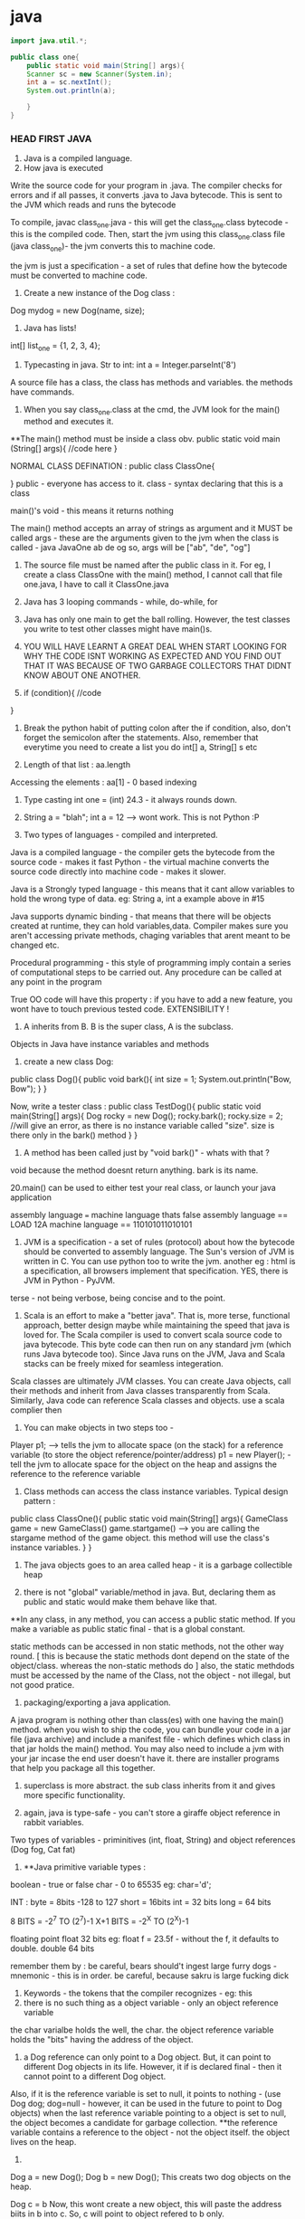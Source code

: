 * java

#+begin_src java
import java.util.*;

public class one{
    public static void main(String[] args){
    Scanner sc = new Scanner(System.in);
    int a = sc.nextInt();
    System.out.println(a);

    }
}

#+end_src
*** HEAD FIRST JAVA

1. Java is a compiled language.
2. How java is executed
Write the source code for your program in .java. The compiler checks for errors and if all passes, it converts .java to Java bytecode. This is sent to the JVM which reads and runs the bytecode

To compile, javac class_one.java  - this will get the class_one.class bytecode - this is the compiled code.
   Then, start the jvm using this class_one.class file (java class_one)- the jvm converts this to machine code.

the jvm is just a specification - a set of rules that define how the bytecode must be converted to machine code.

3. Create a new instance of the Dog class :
Dog mydog = new Dog(name, size);

4. Java has lists!
int[] list_one = {1, 2, 3, 4};

5. Typecasting in java. Str to int: int a = Integer.parseInt('8')

A source file has a class, the class has methods and variables. the methods have commands.

6. When you say class_one.class at the cmd, the JVM look for the main() method and executes it.
**The main() method must be inside a class obv.
public static void main (String[] args){
    //code here
}

NORMAL CLASS DEFINATION :
public class ClassOne{

}
public - everyone has access to it.
class - syntax declaring that this is a class

main()'s void - this means it returns nothing

The main() method accepts an array of strings as argument and it MUST be called args - these are the arguments given to the jvm when the class is called - java JavaOne ab de og
so, args will be ["ab", "de", "og"]

7. The source file must be named after the public class in it. For eg, I create a class ClassOne with the main() method, I cannot call that file one.java, I have to call it ClassOne.java

8. Java has 3 looping commands - while, do-while, for

9. Java has only one main to get the ball rolling. However, the test classes you write to test other classes might have main()s.

10. YOU WILL HAVE LEARNT A GREAT DEAL WHEN START LOOKING FOR WHY THE CODE ISNT WORKING AS EXPECTED AND YOU FIND OUT THAT IT WAS BECAUSE OF TWO GARBAGE COLLECTORS THAT DIDNT KNOW ABOUT ONE ANOTHER.

11. if (condition){
    //code
}

12. Break the python habit of putting colon after the if condition, also, don't forget the semicolon after the statements. Also, remember that everytime you need to create a list you do int[] a, String[] s etc

13. Length of that list : aa.length
Accessing the elements : aa[1] - 0 based indexing

14. Type casting int one = (int) 24.3 - it always rounds down.

15. String a = "blah"; int a = 12 --> wont work. This is not Python :P

16. Two types of languages - compiled and interpreted.
Java is a compiled language - the compiler gets the bytecode from the source code - makes it fast
Python - the virtual machine converts the source code directly into machine code - makes it slower.

Java is a Strongly typed language - this means that it cant allow variables to hold the wrong type of data. eg: String a, int a example above in #15

Java supports dynamic binding - that means that there will be objects created at runtime, they can hold variables,data.
Compiler makes sure you aren't accessing private methods, chaging variables that arent meant to be changed etc.

Procedural programming - this style of programming imply contain a series of computational steps to be carried out. Any procedure can be called at any point in the program

True OO code will have this property : if you have to add a new feature, you wont have to touch previous tested code. EXTENSIBILITY !

17. A inherits from B. B is the super class, A is the subclass.
Objects in Java have instance variables and methods

18. create a new class Dog:
public class Dog(){
    public void bark(){
    int size = 1;
    System.out.println("Bow, Bow");
    }
}

Now, write a tester class :
public class TestDog(){
    public static void main(String[] args){
    Dog rocky = new Dog();
    rocky.bark();
    rocky.size = 2; //will give an error, as there is no instance variable called "size". size is there only in the bark() method
    }
}

19. A method has been called just by "void bark()" - whats with that ?
void because the method doesnt return anything. bark is its name.

20.main() can be used to either test your real class, or launch your java application

assembly language === machine language
thats false
assembly language == LOAD 12A
machine language == 110101011010101

21. JVM is a specification - a set of rules (protocol) about how the bytecode should be converted to assembly language. The Sun's version of JVM is written in C. You can use python too to write the jvm. another eg : html is a specification, all browsers implement that specification. YES, there is JVM in Python - PyJVM.

terse - not being verbose, being concise and to the point.

22. Scala is an effort to make a "better java". That is, more terse, functional approach, better design maybe while maintaining the speed that java is loved for. The Scala compiler is used to convert scala source code to java bytecode. This byte code can then run on any standard jvm (which runs Java bytecode too). Since Java runs on the JVM, Java and Scala stacks can be freely mixed for seamless integeration.

Scala classes are ultimately JVM classes. You can create Java objects, call their methods and inherit from Java classes transparently from Scala. Similarly, Java code can reference Scala classes and objects.
use a scala complier then

23. You can make objects in two steps too -
Player p1; --> tells the jvm to allocate space (on the stack) for a reference variable (to store the object reference/pointer/address)
p1 = new Player(); - tell the jvm to allocate space for the object on the heap and assigns the reference to the reference variable


24. Class methods can access the class instance variables. Typical design pattern :
public class ClassOne(){
    public static void main(String[] args){
    GameClass game = new GameClass()
    game.startgame()  --> you are calling the stargame method of the game object. this method will use the
    class's instance variables.
    }
}


25. The java objects goes to an area called heap - it is a garbage collectible heap

26. there is not "global" variable/method in java. But, declaring them as public and static would make them behave like that.
**In any class, in any method, you can access a public static method. If you make a variable as public static final - that is a global constant.

static methods can be accessed in non static methods, not the other way round. [ this is because the static methods dont depend on the state of the object/class. whereas the non-static methods do ]
also, the static methdods must be accessed by the name of the Class, not the object - not illegal, but not good pratice.

27. packaging/exporting a java application.
A java program is nothing other than class(es) with one having the main() method. when you wish to ship the code, you can bundle your code in a jar file (java archive) and include a manifest file - which defines which class in that jar holds the main() method. You may also need to include a jvm with your jar incase the end user doesn't have it. there are installer programs that help you package all this together.

28. superclass is more abstract. the sub class inherits from it and gives more specific functionality.

29. again, java is type-safe - you can't store a giraffe object reference in rabbit variables.
Two types of variables - priminitives (int, float, String) and object references (Dog fog, Cat fat)

30. **Java primitive variable types :
boolean - true or false
char - 0 to 65535 eg: char='d';

INT :
byte = 8bits -128 to 127
short = 16bits
int = 32 bits
long = 64 bits

8 BITS = -2^7 TO (2^7)-1
X+1 BITS = -2^X TO (2^X)-1

floating point
float 32 bits eg: float f = 23.5f - without the f, it defaults to double.
double 64 bits

remember them by : be careful, bears should't ingest large furry dogs - mnemonic - this is in order.
be careful, because sakru is large fucking dick

31. Keywords - the tokens that the compiler recognizes - eg: this
32. there is no such thing as a object variable - only an object reference variable
the char varialbe holds the well, the char. the object reference variable holds the "bits" having the address of the object.

33. a Dog reference can only point to a Dog object. But, it can point to different Dog objects in its life. However, it if is declared final - then it cannot point to a different Dog object.
Also, if it is the reference variable is set to null, it points to nothing - (use Dog dog; dog=null - however, it can be used in the future to point to Dog objects)
when the last reference variable pointing to a object is set to null, the object becomes a candidate for garbage collection.
**the reference variable contains a reference to the object - not the object itself. the object lives on the heap.

34.
Dog a = new Dog();
Dog b = new Dog();
This creats two dog objects on the heap.

Dog c = b
Now, this wont create a new object, this will paste the address biits in b into c. So, c will point to object refered to b only.

35. int[] nums = new int[7]; --the nums referes to the int array object. An int array object can contain only int values. an Dog array can contain only Dog object reference variables.
Arrays are always objects, weahter they are declared to hold primitives or object reference variables.
**you can however, put an short in an int array. -- this is called implicit widening
**a refernce variable has a value of null when you are not referencing any object

eg:
Dog[] dog ;
dog = new Dog[7] ;
--> dog referes to a Dog array object

dog[1] = new Dog();

36. objects have behaviour and state (controlled by methods, instance variable)

37. Pass arguments this way:
Dog dog = new Dog();
dog.bark("3 times");

**The values passed to the method are called "arguments"/"parameters"
A method USES parameters, the caller PASSES parameters.
A parameter can also be used for a local variable

accept it like this:
the int says the the bark() method will return an int.
int bark(int a):
    return a;

assign it to variables like this:
int returnedInt = dog.returnInt();

38. Java is pass-by-value **passing by value is passing by copy
when you pass an int x to a method, the variable is copied - thus, say the method accepts it as int b - this int b will be a copy of int x. and changin int b won't affect int x.
when you pass reference variables, you pass a copy of the reference variables  -so, if you null the original one, the latter one still remains.

39. getters and setters in java
say, a class has these instance variables :
var1, var2, var3
now, getVar1(), setVar1, getVar2(), ... - this is the standard

String getVar1(){
    return band;
}

void setBand(int a){
    int band = a;
}

40. encapsulation
till now, we were leaving our instance variables exposed. use getters and setters to force other code to access them
by setting them to private and setting the getters and setters to public
eg :
public void setHeight(int ht){
    if (ht>9){
    height = ht;
    }
    else System.out.println("Invalid height");
}
so, int size = 43;
becomes private int size = 43;

--> this is like decorators in Python no?
yes, this allows you to do some pre processing on the method arguemnts (can be validation, logging) just like the decorators.

41. public and private are called access modifiers.

42. **instance variables always get a default value - even if you don't initialize them.
char/integers = 0
floating points = 0.0
booleans = false
reference = null
Strings = null

There is a difference between instance and local variables - local variables dont get a default value - they must be initialized before being used.
these are the variables that are defined inside a method.

43. two primitives are the same if they contain the same value.
two reference variables are same if they contain the same address - that they reference the same object.
compare two objects using the .equals() method


44. Great idea !
Write the pseudo code first. Then :
**Write your tests first. then, write the code to pass those tests. writing the tests first makes you think hard about how you want to design the app. then, write some more tests, and just the code that passes those tests. doing this will make sure your app always builds.

The test class usually has the main() method - to instantiate the required objects and run them.

45. new way to loop in java: introducing the "for each"
int[] arr = new Int(10);
for (int cell: arr){
    System.out.println(cell)
}

this is different from the earlier one:
for (int a=0;a<=10;a++){
    //code
}

46. when you want to make some class inherit other class, don't pass that class as an argument to that class but write class Dog extends Animal{
    //code
}

47. int a = Integer.parseInt("3"); --> note, we are using the Integer class, not the int primitive datatype.
here, we are using the Integer class's parseInt method which takes an string and returns an integers

48. Use BufferReader to take in the user input

for eg :

import java.io.*;
BufferReader br = new BufferReader(
new InputStreamReader(System.in));
String line = br.readLine();

**OQ: what is the difference between BufferReader and Scanner?
One is in java.io and the other is in java.util

49. use the for loop when you know exactly you want the thing to run. use while when you dont.

50. You can create an instance of the class(object of that class) inside the class itself. you can use that object to call the methods of that class.
eg:
public class Output{
    public static void main(String[] args){
    Output ou = new Output();
    ou.go();
    }

    void go(){
    System.out.println("Inside the go method !")
    }
}

You cannot do this in Python. eg:
class Output():
    a = 3
    def b(self):
        print self.a
c = Output()
print c.a
c.b()
This only works. shifting the last three statements inside the class defination does't work.

51. the traditional arrays - int[] a = new int[4]; cant change their size.

52. introducing ArrayList ! --> this has dynamic size, as you remove items from it, it reduces in size. you can query it for things and ask them be returned. This is the closest to the Python list yet.
It has:
.add(object element)
.remove(object element)
.remove(index int)
.contains(object element)
.isEmpty() ->true if empty
size() ->len(list)
get(int index) - >list_[int index]
indexOf(obejct element)  --> list_.index("a")

53. Make it like this :
ArrayList<Dog> dog_array_list = new ArrayList<Dog>();
You can add Dog objects to it :
Dog dog1 = new Dog();
dog_array_list.add(dog1);
dog_array_list.index(dog1);
dog_array_list.contains(dog1);
dog_array_list.remove(dog1);
dog_array_list.isEmpty();

to remove items from the ArrayList, you can use .remove(object/index) but, to remove from an array, you have to do :
String[] s = new String[5];
s[1]="aa";
s[1] = null; --> this will remove it.

ArrayList lies in which package? **OQ
in an int ArrayList, if you have to remove element 1, which is at index 0, you do .remove(0) or .remove(1);

ArrayList belongs to the java.util package

ArrayList is an object. so, you can invoke/call all these methods. to be fair, array is also an object but you have to use special methods to interact with it.

the traditional array doesn't return things. when you do : Dog d = dogArray[1] -> you did not remove the dog from the array, you just copied the address bits (the pointer/reference to the Dog object being refered to) and put them in d. Now, both d and dogArray[1] point to the same Dog object on the heap.

ArrayList cant hold primitives just like that, it wraps them in a primitive wrapper.


54. The or is ||
not is != or !a.equals(b)

55 **short circuit operators. && and ||
the jvm will check for the left hand side condition first and if it is false, wont bother to check the right one.
if the left one is true, wont check the right one

& and | are non short cut operators.

56. chatAt method
"abcd".charAt(2) --> c

57. in the java library (java api) classes are grouped into packages
each class belongs to a package - eg of packages: javax.swing, java.util - it holds the utility classes.

java.lang package contains the Math (Math.random()), System classes.
import java.util.ArrayList
or type the full name each tome you use it. eg: java.util.ArrayList<Dog> dog = new java.util.ArrayList<Dog>

58. uses of packages : it provides structure to the api,
it provides name scoping so there is no clash between class with same names but in different packages.
provides security.

javax.swing - holds some gui related classes - same with java.awt
packages that start with javax were initially extensions then were promoted to standard packages.
java.lang package is imported by default.
Impporting does not make your code bulky or slow, nor does it make the program bigger. it only and only is a mechanism to not have you write the full class name everytime you have to use it.

59 **when an ArrayList is created to hold Dog obejcts, it can hold the subclasses of Dog objects too.
children can go where the parents are expected. this works because the children are expected to have all the functionality that the parent has. it may have it in a more specific way(it may override some methods), or it may have extra functionality(it may have new methods), but it cannot have lesser functionality

60. abstract code is generic code. it is general. specific code gives more personalised behaviour to classes/objects.
When we wish to say that the sublclass inherits from the superclass, we say the sublclass extends the superclass.

61. the lowest method gets called i.e. one closes to the object - the one which it iteself or its immediate parent overriides.

62. **to check if one object extends the other, it should pass the IS A test
eg: triangle IS A shape.
human IS A animal


63. **HAS A relationship : eg: bathrom has a tub
in this case, dont make the bathroom extend the tub, rather it implies that bathroom class should have tub object reference. ie in bathroom defination:
Tub tub = new Tub();
Sink sink = new Sink();

64. when overriding the superclass's method, you may wish to not complete obliderate it, rather add to it. so, use this:
public void hello(){
    super.hello();
    //do more
}

**OQ:
contrast this with:
public void hello(){
    //do something
    super.hello();
}
How are the two different

65. What are the memebers of a class :
they include instance varialbes and methods
So, a superclass can choose weather or not it wants a sublclass to inherit a particular member (method/variable)
**the four accesss levels in java:
private, default, protected, public

access levels control who sees what.
public methods are inherited, private methods arent

66. inheritence allows you to define a common protocol that all your sublcasses have to follow.
Polymorphism : when you deinfe a supertype for a group of classes, any subclass of that supertype can be passes where the supertype is extected.
so, A extends B. in some place, java expects B(superclass) to be given, there, you can sneak in A (its)

67. **the threee step procedure behind this statement
Dog dog = new Dog();
i. create a reference variable called dog (pointing to null currently) - in the stack
ii. create a new Dog object - in the heap
iii. link the Dog object to the dog reference variable (make dog point to the Dog object)

Polymorphism means that you can ask a animal reference variable to point to a Dog object (since the Dog object is just a specific type of Animal object.)
So, this is perfectly legal :
Animal myDog = new Dog()
here, we are making the myDog reference varialbe point to the Dog object.

Hence, **with polymorphism, the reference variable type can be a superclass of the actual object type it referes/points to.
So, this is now possible:

ArrayList<Animal> animal_array = new ArrayList<Animal>();
or, lets keep it simple.
Animal[] animal_array = new Animal[4];
animal_array[0] = new Dog();
animal_array[1] = new Cat();
animal_array[2] = new Lion();
animal_array[3] = new Tiger();

Now, when you do animal_array[2].makeNoise() --> you will get Lion's roar.

ALSO, you can polymorphic arguments and return types.
eg, a method is expecting a Animal object as parameter, you can give it Dog instead. same when returning things. when a method promises to return Animal, it can legally return Dog too.

HENCE, IN ALL CASES, IN ALL SITUATIONS, SUPERCLASS AND SUBCLASS ARE INTERCHANGABLE ONE WAY- WHERE THERE IS SUPERCLASSES NEEDED, SUBCLASS CAN BE USED.

This is cool because you can keep superclass as the return/argument required type. then, you wont break the code when a new class subclasses the current class, because that new sublclass' can be passed to the old methods and the code will still work.
With polymorphism, you can write code that doesnt change when you add a new subclass

68. Classes cant be marked private like methods.
but there are three things that can preven you from extending a class:
if it is not explicity marked public
**public classes are the classes that are availabe to code outside the class's package as well. so, it can be subclassed only by other classes in its own package.

the keyword final - this makes the class non-extendable/inheritable. nobody can inherit a final class.
ERROR: Exception in thread "main" java.lang.VerifyError: Cannot inherit from final class

**if the class has only private constructors - it cant be subclassed or instantianted outside itself.

you may need to make classes final if you want a gurantee that they would always behave a particular way.

69. there is a difference between overloading and overriding.
if is overriding when you honour the parent method's parameters and return values restrictions. i.e. accept the same as the parent did, return the same as the parent did.

But, if you modify the parameter/return value and still use the same name for the method as your superclass, it is defined as OVERLOADING

70. make sure that the method you are overriding with has the same access level or friendlier. if you are overriding a method decalred as public in the superclass, you cant mark it as private in your overridden version or even not expilicty put "public" in the method deination, because that will default to "default".

71. method overloading is more flexible. you can change the parameter signature, return type etc. you can vary the access levels in any direction. **when overloading, changing only the return type is not allowed. you must also change the argument signature else, it will be classes as overriding.

SO, overloading is officially, technically: "explicitly changing the argument signature of the method while keeping the same name" - you may not change the reuturn signature, but the parameter has to change for it to be overloading.

Look at it this way, class A has one(), B extends A, B overrides one() --> the same argument and return type
This will work. the compiler wont allow us to change the return type of B's overriden one() because remember we are giving the promise of polymorphism to the users. we will be able to pass the B's overriden method where A's original method was expected. the return type cannot change in the new method, otherwise the existing code will break.

Now, say, we want B to overload A's one() and not override it. This is cool, we can do it, but we will have to change the argument signature, AND/OR the return signature. This is because if we dont change the argument signature compulsarily, how will the compiler know weather to call B's overloaded method or A's original method. When B changes the parameter signature, the compiler knows what the developer intends to be called.

two methods can be said to be overloaded if they are in the same namespace. so, if Dog extends Animal, and both have a makeNoise() method with different parameter signature and return signature, then it is overloading.
If a class has two methods with the same name (needs to have different parameter/return signature) then, it is method overloading. however, if there are two classes not linked together and they have methods with the same name, that is not overloading. basically, they have to be in the same namespace to qualify as method overloading.

Remember when answering questions that : subclasses can come where the superclass is expected[""polymorphism""]. , smaller capacity variables can come in the place of larger variales (where int is required, you can use byte)[""implicit widening""]
Also, know the overriding is when you respect the parameter and/or return signature of your superclasses version.
overloading is when you change the parameter signature.

**Method overloading need not happen within the same class. A extends B. Now, A can overload B's one as well. CHECK if this is overloading, using the @Overriden tag

it is illegal to just change the return signature - if your superclass returns an Animal, you have to return Animal/Dog/Cat etc but you cannot return Plant. If you do want to return Plant, you will have to change the parameter signature too.

72. So, you make abstract classes and make more specific verision in their subclasses, whihc are usuable. but it makes no sense to instantiate the abstract superclass since it would not implement any real functionality, just provide some policy/blueprint for subclasses extending it. So, to prevent the abstract classes from getting instantiated (Animal a = new Animal(); shouldnt be allowed) - we mark them as abstract.

This way:

abstract class Animal{
    //code
}
SO, effectively, an abstract class has no usage untill it is extented.

prevent a class from being extended - final or mark the constructor private
**whats the difference between the two?
if you mark the constructor as private, the class cannot be instantiated outside itself. nor can be extended.
if you mark the class as final, the class cannot be extended, but it can be instantiated outside

in contrast, to make sure the class is extended, and cant be used without extending - mark as abstract

So a abstract class meants that that class MUST be extented. An abstract method means that it MUST be overrideen. it has no body, it just defines the parameter and return signature. eg:
public abstract void eat(); - end with a semi colon, no body.
Note, this is different from a empty method.
public void eat(){} //this is an empty method. this method can be called with overriding and the class doenst have to be marked as abstract if this method is present.

If you have even one abstract method is a class, you have to mark that class as abstract. this is because if it isnt extented and used as is, when the abstract method is called, it will blow at runtime.
However, for a abstract class, it can have concrete methods as well as abstract methods.

SO, ABSTRACT CLASSES AND METHODS ARE USED explicitly TO DEFINE PROTOCOLS.
all abstract methods must be overriden by the subclasses.

73. so you cant make objects of abstract classes like Animal. Okay, so this isnt allowed:
Animal animal = new Animal();   --> WRONG
But, consider this:
Animal[] animals = new Animal[5];   ---> LEGAL !
THis is allwoed because you are not creating a new Animal object here, you are creating a new array object of type animal. it can be used to store Dog objects, cat objects etc.

74. every class of java extends the object class.
Any method with object as its accepted/returned argument can accept anything!
eg : ArrayList.indexOf(), .add()

some methods of the object class:
equals(Object o), hashCode(), toString(), getClass()

so:these work out of the box : Dog d = new Dog()
d.equals("1") - false
d.hashcode()
d.getClass() --> will give class Dog
d.toString() --> prints the name of the class and some number

you can ovveride some of the methods in the object class. like hashCode() etc, but those methods that are marked as final, cant be overridden

class Object is not abstract - that means that you can make an object of the Object class - it is used in thread synchronization.

Why not exploit polymorphism and make all methods accept and return object type? then they can use any object -- this would destroy type safety.

**you cant call the subclasses methods from the super class object. you can call only the methods defined in the superclass iteslef or in the class it inherits (read the object class)

One caveat - when you declare an ArrayList for type Object:
ArrayList<Object> ar_ob = new ArrayList<Object>();
you can give any object to ar_ob - but when you use .get(0); to get back the object, it always returns as object. You enter Dog, it comes out as an object of Object class.

This is just like saying Subclasses can be used where superclasses are expected but not the other way around. So, this also wont compile :

Dog old_dog = new Dog();
Dog dog = getObject(old_dog);  --> wont work, the dog comes out as object. and the Object object cant be assisned to its child.

""
You cant assign a parent object to a child type reference variable. So,
Dog d = new Animal() wont work
Animal a = new Dog() works
""

THIS WOULD WORK:
Object dog = getObject(old_dog);

public Object getObject(Obejct c):
    return c;

    you can call a method based on the reference variable type, not on the object type.
    as the reference variable points to a class of same name or lower, we won't be able to call the methods belonging to the child but can call methods belonging to the parent
    so, Object o = new Dog();
    o.bark() - wont work
    This wont work becuse Object class donest have the bark method. IF it has the bark method defined, then it would have worked - but here, the compiler would have called the overriden methon in the Dog class.


So, the subclasses can access their parents methods(or the more specific version fo their parents ones in case they are overriden) plus their new methods but the parents cant access their childrens methods - because this would be us exploiting the polymorphism guarantee - code would start breaking left and right and the extensibility promise would vanish.

You can ofcourse cast the generic Object object to a Dog object:
so, the previous incorrect line can be fixed by :
Dog d = (Dog) o
d.bark(); --> this will work

Hence, last time, when we created the Animal array to hold Lion, Dog etc, it worked.
So, this worked:
Animals[] animals = new Animals[2];
animals[0] = new Dog();
animals[1] = new Lion();
animals[0].makeNoise();
BOW BOW
animals[1].makeNoise();
ROAR

But, this wont work:
Object o = new Dog();
o.makeNoise(); --> error
Dog d = (Dog) o;
d.makeNoise();
BOW BOW

This is because Object method doesnt have the makeNoise method for Dog to override. The makeNoise method was first defined in Dog subclass - hence, this is a case of a parent trying to access the method of a child - NOT ALLOWED.

However, Animal class has the makeNoise method that the Dog class overrides - hence, you can use the Animal reference variable and call that method - the latest method is called - the overriden one, the one in the Dog class.

**you can check if any object belongs to a class using the instanceOf operator
if (o instance of Dog){
    Dog d = (Dog) o;
}

this is not working. how to do this correctly ? **OQ

Some terminology :
reference variable - the varialbe which holds the address bits to point to a object on the heap.
so a reference variable of Class Dog can point to Dog objects on the heap or any of Dog's subclasses.

Summary:
if any reference variable of type "object" doesnt have a method defined but its children have it, you cant call it using that reference variable. if the class has it , but its children have a more specific verison and the reference type is that of the superclass, the more recent veriosn is called.

COMPILER CHECKS THE CLASS OF THE REFERENCE VARIABLE, NOT THE CLASS OF THE ACTUAL OBJECT THE VARIABLE IS REFERING TO.

SO:
Animal a = new Dog() ;
imagine both Animal and Dog class have the method Bark()
if you call it on a, a.Bark() will return the overriden methond by the Dog class.

If Dog class has a new method, fetchBall(), then you cannot do :
a.fetchBall() because the compiler checks if the class of the reference variable (the reference variable is a here, its class is Animal) has that method - and not the actual object being refered to (that is the Dog object) - so as Animal doesnt have that, this results in error.
In effect, it boils down to the parent trying to call the methods of its children, this is not possible. the children can call the methods of the parents.

75. Sometimes, you need to inherit from two superclasses. this insnt allowed in java. so, you use interfaces.
Deadly diamond of death is when you have a class digitalRecorder with two subclasses CDBurner and DVDBurner. Now both of if you could inherit from both of these calsses, which classes method to be called from both the parents.

the three solutions proposed :
give all pet methods to animal - this is not good as non pets will have access to pet method

give all pet methods to animal - make them as abstract - this is silly because the non pets will have to override all the pet methods albeit by just saying - do nothing.

putting the pet method in just the pet sublclasses of animal - this is redundant again. you are not using polymorphism - you have to write the methods everywhere  -also you have to make sure that all the subclasses get it exactly right so that it does not lead to inconsistent behaviour.

Java interfaces are just like 100% pure abstract classes - all its methods are marked abstract. so, if you implement an interface, you will have to override the methods in that interaface and hence, the compiler will call the overriden methods - avoiding the deadily diamond of death.

define it like this :
public interface AnInterface{
    public abstract void MethodOne();
    public abstract void MethodTwo();

}

use it like this:
public class Dog extends Animals implements Pets{
    //override MethodOne and MethodTwo here.
}


**interaces are just like you are extending two classes. so, all the rules of polymorphism apply here as well. that is, if you define a method that has the interface in its return/parameter signature, you can use any class that implements that interface in its place. so, now you can accpet classes comming from completely different inheritence trees !

A CLASS CAN IMPLEMENT MULTIPLE INTERFACES !

public class Dog extends Animal implements Pet, savable, paintable {
    //code
    //make sure to override all the methods of all the interfaces
}

Single parent only (superclass) - it defines who you are
multiple interfaces - define roles you can play

You have an object - when you want to make a more specific version of that object, you subclass the new object and override/add new behaviours to that object.

When you want to define a protocol for a group of classes, i.e. when you want the group of classes to positivly have some methods, mark the class as abstract and make the sublcasses extend it.

When you want to define a role that other classes can play, regardless of where they come from in the inheritence tree, use interfaces.

from the Dog object, if you wish to call any of Animals method, use super.theMethodName();
imagine you are in a sublclass which inherits some methods from its superclass. you can use super.methodName() to call the method of the superclass, and use this.methodName() to call the overriden method.

When to choose any class as abstract or normal concrete class - use abstract when the class is generic enough that it cannot be used without further modifying it and making it more specific.


Remember: **when you dont want a class to be instantiated (just inherited, maybe because the original class is very generic and wont be of use unless extended) you mark it as abstract.
if the class has even one abstract method, it must be marked abstract

so, in Animal d = new Dog(); there are two variables. the reference variable (d) - it has type Animal  and the object beign refered to - Dog here. Now, on d, you can run only the methods define in Animal or above. not the ones defined in Dog. (parents cant call childrens methods)

naturally, all interface methods are public and abstract. naturally, you cannot instantiate an interface - only implement it.

76. the way to kill the object is to abandon it.
The object live on the heap. The method invocations and local variables live on the stack.
Local variables are aka stack variables.

instance variables are declared inside a class, local variables are declared inside a method, they include the method parameters.

the stack has stack frames - one for each method. the current running method has its stack frame at the top. the stack frame stores the state of the method and also the local variables

so, imagine that a method a calls b, then b calls c. so, c is on the stack, gets popped off, b comes up, then a.
reference variables also live on the stack, the objects they point to live on the heap

Instance varialbes live on the heap - inside the object they belong to.
if an object contains a nonprimitive variable (reference variable) --> then the reference variable lives in the object but the object being refered to lives on the heap
Animal a; --> this just creates the reference variable -- it points to null
this a lives on the heap if it is an instance variable or it lives on the stack - inside the stack frame if it a local variable.
a = new Animal(); --> this creates a new object Animal on the heap and the reference variable is given the address bits to point to the object.

When you create a code, its constructor gets executed. the constructor has the code that runs when you instantiate an object. if you dont write any constructor for yourself, the compiler writes one for you
public Duck{

}
-- note it has no return type.

constructor can be used to initialize the instance variables - now you dont have to write a seperate setter method for that.

Constructors are not inherited.
You can have more than one constructors (overloaded constructors) - they can be differencaited based on the parameter signature.
you can have 2 constructors that accept the same arguments but only if they are passed in different order.

constructors dont have to be public, they can be private or default( by default, they dont have any access modifier at all; its just Duck(){};

**there is a difference between public Duck(); and public Duck(){};
In the first one, the method Duck is not defined. It is abstract. In the second one, the method is defined but it just doesnt do anything
however, the first one has to be marked abstract to be compilable -
public abstract void Duck();

marking anything as private means that nobody outside the class can access that method/variable.

77. **say a object a inherits b which inherits Object class.
Now, when the object a is created on the heap, the object a has inside it object b with all its instanec variables and also Object object inside the b with all its instance variables.

**all the constructors in an object's inheritence tree are run in order when you make a new object.
so Dog d = new Dog(); --> runs the Animals constructor and also the Objects constructor. even abstract classes have constructor (even though they are never instantiated)
so, whenever any object is created anywhere in the code, of any type, the Object constructor runs (and runs first). this is because the subclass depends on the instance variables and methods of its superclass to function correctly. This is called constructor chaining.

so, the stack looks like this :

Dog() --> Dog()/Animal() --> Dog()/Animal()/Object() --> Dog()/Animal() --> Dog()

You can explicitly invoke the superclasses constructor or else the compiler will do it, no worries.
do this :
**the super(); must be the first statement in every constructor IF present at all.
class Dog extends Animal{

int dod_size;
public Dog(int size){
    super();
    dod_size = size;

}

78. super() accepts arguments too. eg ;String name="dog"; super(name);

79. Now, say that you have a hundred constructors (all with different parameter signatures/orders). If all the constuctors have some common code, like say printing something/logging the creation of the object etc, you will have to manually write the same code in all the different constructors. Or : you can put it in one place - the Real Constructor and invoke it everywhere, then complete the custom constructor operations and get the object ready. -- use this() for this.
this is a reference to the current object.you can say this() only within a constructor. you cant have both this() and super() in one constructor - they both must be the first statements in their respective constructors.
So,
do this :

Class Dog extends Animal{
    int size;
    String dog_name;

    public Dog(){
    this("Rocky");
    //more specific initialization now goes here
    }

    public Dog(String name){ --> this is the real constructor.
    super(); //calls the constructor of Animal
    //log code
    //print code
    dog_name = name;
    //more generalization code here.
    }
}

**what is 'this' used for? OQ.
it refers to the present object, just like self in python

80. an objects life depends on the life of the reference variables pointing towards it. the life of the reference variables in turn depends on weather they are local or instance variables.

Say a method is defines a local variable "a". Now, that variable "a" lives in the stack frame of that method. it is not accessible to code outside the method. they die with the method.

An instance variable lives as long as the object lives. they die with the object.


so, all the methods inside the class can access the instance variables. but the method can also define some variables for its own personal use that no one else can access (its Local variables aka stack variables)


81. life and scope.
life is till when is the method alive - till the method is running.
scope is where all can the variable can be accessed - so, a variable is defined inside a method A, and that method calls another method B, then the variable defined in A is still alive, just out of scope.

Same rules for both primitives and non-primitive type of variables.
An object is alive as long as at least one reference variable pointing to it is ALIVE. (it can be out of the scope, that is allowed, but it needs to be alive just)

example of Three ways that can kill the object:
public void go(){
    Dog d = new Dog();
}

- this will toast the Dog object because the d reference variable is out of scope and dead after the go() method ends running and its stack frame is popped off.

public void go(){
    Dog d = new Dog();
    d = new Dog(); --> in this case, the old Dog object is toast. because you reprogrammed your reference variable d to point to a new Dog object.
    d = null; --> the new Dog object is also toast, because you reprogrammed the reference variable to point to nothing - i.e. effectively removeing the address bits to the new Dog object.
}

82. **consider this case;
there is a object Dog that lives on the heap.
Now, the Dog has an instance variable (non primitive, of type Collar) called c which is programmed to point to a Collar object. Say, the new Collar object has a instance variable (primitive or non, doesnt matter) (the instance variable lives with the object recalll on the heap) - but now, when the c is set to null, the Collar object on the heap are toast and can get GCed. Note on the heap there are two objects here, the Dog object that has the c instance variable and the Collar object that has its own instance variables.

Also, another case : what if like above, we created a local variable to point to a object in the heap, then as soon as the local variable dies (this happens when the method holding the local variable is popped off the stack), the obejct becomes toast.

When a method calls a new method, that called method gets on the top of the stack and if it accepted any parameters, they live with it in its stack frame.

83. **when solving java input output questions (or questions of vitaully any type, just look for the main() method and then proceed.)

84. Reading this makes it appear that everything is so transitory - how do objects even survive ?
Every java program's stack starts with the main() methods stack frame on the top, then it calls stuff which call stuff and all, in the end, everyone finishes executing and the main() stack frame becomes active again, it ends running and the program shuts down.

85. Now, say the main frame has a local varialbe "a" that reference a Kit object and another local varialbe "c" that references a Collar object. Now, that Kit object has a instance variable Kit_c that is equal to "c" - the local variable. Now, suppose you set "c" to null. this means the Collar object should be toast. But it wont be, because the object Kit is still alive, and the Kit's instance variable Kit_c is still alive and it points to the object "c" was pointing to - the object Collar.
Collar will die when Kit dies.

public class Example{
    public static void main(String[] args){
    Collar c = new Collar();
    Kit k = new Kit(c);
    c = null;
    }
}

class Kit{

    Collar kit_c;

    public Kit(Collar col){
        kit_c = col;
    }
}

class Collar{
    public Collar{

    }
}


86. **a very powerful way of finding how many objects were created is looking for the "new" keyword. when you say "new", you call the constructor and create a new object.

** DO THE PROBLEM ON PAGE 267 OF HEAD FIRST JAVA. PLEASE

87. some methods dont need instance variables like Math.round() - also, it is wastage of heap space to make objects of classes like Math class. this is because you what are the obejcts (they just store the instance variable inside them). So, you dont make an instance of the math class, infact you cant.
so, this is illegal :
Math mathObject = new Math(); ->you get that Math() has private access, i.e. the constructor is marked as private.

""
Recall, there is an OQ that asks in the section talking about how to prevent a class from being extended: mark it as final, mark its constructor as private, mark all methods as final
I asked what is the difference between these approaces:

1. marking the class as final
This is the best soultion if you dont want to allow a class to be extended because this has no unnecessary sideeffects.

2. marking the constructor as private
this wont let the class be extended sure, but it also wont let the class get instantiated. this is because anything marked private cannot be accessed outside that class.

3. marking all methods as final
This wont do the job because this is simply saying, this much part of the class cant be changed. but this doesnt stop anyone from extending the class.

""
Recall Java has this habit of not allowing things that are useless. so, why are non static methods allowed in classes with private constructors. they are can never be accessed!
(because static methods are to be used directly from the class name, without instantiating the object)

java rightly doesnt allow abstract methods in classes marked with private constuctors, [[because even one abstract method means the class has to be marked as abstract and abstract classes cant have private constructors - abstract classes need to have their methods and constructors as public]]

still, you can use the methods of the Math class - int a = Math.round(2.3); --> that is because the keyword static is used for the method that can run without any isntance of the class.

**the keyword static lets a method run without any isntance of the class.
static method means that behaviour not dependent on instance variable - so no instance variable/object required.

normal method :

class One{
    int a = 2;

    public void useInt(int b){ --> here, the instance variable value affects the behaviour of play()
           int local_a = a;
    }
}

class One{
    public static int min(int a, int b){ --> this method doesnt need the instance variables.
    //return the lesser of the two
    }
}

**so, a static method is that method that does not need the instance variables to function - hence they can be used with out the isntance variables existing hence, they can be used without the object being created.
So, you directly use the class name and not the object name ot call that method.


**two ways of making sure that no one instantiates your class :
marking the class as abstract, this means the class has to be compulsarily extended
marking the constructor as private --> hence, the constructor becomes inaccessible to code outside the class. this also means that the class cant be extended

so, static methods dont depend on non-static (instance variables) - so,they cannot use them.

**note that the main() method is a static method. it is directly called without creating the object of the class containing it.

regular methods can use static variables and methods, not vice versa.

also, the static methods cannot use non static (regular) methods either. this is because they dont exist.
EVEN if they dont use the instance variables. this is because, if in the future, you wish to change the method to make it use the instance variables, your code will break. also, some subclass can ovveride that method and make the method use isntance variables, then it is a mess.

you can invoke static methods from objects too - it is just not advised, makes the code less readable
so, this is allowed:
Duck d = new Duck();
int a;
d.main(a);

So, this wont work:
class Example{
    int a = 3 //a non static (instance) variable.
    public static void main(String[] args){
        JustAme(); --> static method cant call a non static method, or use a non static variable

        Example ex = new Example();
        ex.JustAme() //will work

        System.out.println(a); --> wont work.
        System.out.println(ex.a); --> will work.
        }

    public void JustAme(){
        System.out.println("OKay");
    }
}


Like static methods, we have static varialbes :
**its value is the same for all the instances of the class.

Static varialbes have one value per class
instances varialbes are one value per instance.

so, for eg to count the number of Duck classes created:

public class Duck{
    private static int noOfDucks = 0; -->initialized only when the class is first loaded. not each time a new instance of the class is created.
    private int size;

    public Duck{
    noOfDucks++;
    }

    public int getSize(){
    return size
    }

    public void setSize(int b){
    size = b;
    }
}

the static variable lives in the class, not in the object. So, say 5 Duck objects will all share only one copy of the static noOfDucks variable. if it is updated, it is updated in all of them.

**OQ: where does the static variable live, on the heap, on the stack? where on the heap/stack? (in the object, in which functions stack frame)

**so, static varialbes are shared, all instances of the same class share a single copy of the static variables. they belong to the class, not to the individual objects.
**to make a class such that only one instance of that class is created and anyone who wants to use that class will have to use that one isntance ? declare the constructor method of the class as static!

THAT would be wrong(wont compile). the constructor cannot be static because the constructos main job is to instatntiate the instance variables - if it cant access it, how will it do that?

all static variables are initialized (the first time the class is loaded) i.e. before any object of that class are created or before any static method of the class runs.
the static methods can accept arguments,

**static final variables are constants.
**constant variable names must be all in CAPS, good pratice that is

**the code that runs just after the class has completed loading is called static initializer. it can be used to initialize the static variables.
HENCE, the STATIC METHODS CAN ACCESS STATIC VARIABLES
public class Hello{
    public static int a;
    static{
    a=2;
    }
}

you can also use final on instance variables, local variables, and method parameters. also on methods or classes to stop someone from overriding the method or making a subclass.

**ban anyone from making a subclass of the present class (stop anyone from extending the class) - final [or constructor as private but the no one will be able to instatntiate the class as well]
make sure you extend the class before using it -- abstract
make sure the method is overriden - abstract
make sure all methods of a class are overriden - interface
make sure the method is never overriden - final
make sure the class is never instantiated - constructor private

void doStuff(final int x){
    //now, x cannot change in the method body
}


**if a varialbe is decalred final, its value wont change once it is assigned. so, you need to initialize the final variables, you cannot go with out initializing them.
so, this wont work
class Collar{
        final int x;

        public void go(){
            System.out.println(x);
        }
}

but, if it were int x; if would have printed 0.

88. So, recall that the static methods cant use instance variables.
but this is different and legal :

public class Hello{


int x = 6;

public static void go(int x){
    System.out.println(x); --> this is legal.
}
go(x); --> this isnt
}

This is legal because the x we are giving to the static variable is its local variable. we arent touching the instance variable. if we wish to refer to the instance variable x, we can use this.x - however using it (for eg, printing it) will result in an error - because we are in the static method there.

if we wish to access the non static methods of the class from the static main method, we can create an object of the class and then use the object to call the methods.
eg Dog d = new Dog();
d.bark();
this can be done in the static main of the dog class. THis cant: this.bark(); - this would have worked if the method wasn't static.

89. overloaded static methods are allowed - eg Math.round() is overloaded - it returns an int for an int etc.

90. sometimes you want to wrap a primitive like an object.
before java 5, collection objects like ArrayList and HashMaps didnt take primitives.
so,
int x = 5;
ArrayList a = new ArrayList();//generic ArrayList, this takes in anything and returns Object object

a.add(x); ==>wont work before java5. in java5, the primitive is wrapped as an object.

**what can the ArrayList store when we dont give it any specific type. like in ArrayList a = new ArrayList();
ANSWER ABOVE

91. theres a wrapper for each primitive type in java - and the wrapper is in java.lang - so it doesnt need to be imported.
boolean - Boolean - be be
char - Char - careful careful
byte - Byte - bears because
short - Short - shouldn't sakru
int - Integer - ingest is
long - Long - large large
float - Float - furry fucking
double - Double - dogs dick

so :
int i = 24;
Integer i_wrapped = new Integer(i); -->wrapping
int unWrapped = i_wrapped.intValue(); --> unwrapping

EARLIER :
int a = 5;
ArrayList b = new ArrayList();
b.add(new Integer(a));
Integer int_obj = (Integer) b.get(0); --> THIS IS BECAUSE THE OUTPUT IS A GENERIC OBJECT AND NEEDS TO BE TYPECASTed
int got_int = int_obj.getInt();

NOW, with the autoboxing feature :
ArrayList<Integer> a = new ArrayList<Integer>;
a.add(4); ---> the compiler automatically does the boxing and unboxing automatically.
int b = a.get(0);

notice the type is Integer and not int - it needs object types only, not primitives.

autoboxing can be used anywhere to enable you to use a primitive or its wrapper type everywhere one is expected - automatically.
so, an argument returns int ? you can make it return Integer. so, this is legal now :

        public int go(){
            return new Integer(4);
        }

        here, in place of the int primitive, you are using a reference to the Integer wrapper (which isnt given any name here)

Also, this is legal :
Integer i = new Integer(13);
i++;
int x = 4
Integer xx = new Integer(4)
Double d = x; or Double d = xx;

What does autoboxing enable you to do?
it enables you to use an reference to Integer wrapper where the primitive int was required and vice versa. for all the dataypes of java.

92. **you can use static methods to create objects of the class iteself.
for eg, this is legal:
class Test{
    public static void main(String[] args){
        Test t = new Test();
        t.go()
    }

    public void go(){
    System.out.println("HW");
    }

93. so, the wrappers allow us to use primitives where they earlier couldnt be allowed, great. but they are full fledged objects, they must have some useful utility methods too, right ? right.
wrappers have static utility methods (eg : Integer.parseInt("4"));

94 ** "true" to true :
boolean value_ = new Boolean("true").booleanValue();

turning a primitive into a string :
int a = 4;
String a_stringed = 4 + "";
or, also :
String a_stringed = Integer.toString(a);

note, toString, is a static method of the Double, Integer etc wrapper classes.


95. **THE + OPERATOR IS OVERLOADED IN JAVA, THE ONLY OVERLOADED OPERATOR.

96. string formatting is taken care of in the java.util.Formatter class.
you can access the methods of this class using the String.format method
format : String.format(_formatting instructions||_aka as the format string__, __value to be formatted_);

String s = String.format("%, d", 100000000);
System.out.println(s);

**anytime you see the percentage sign (%) in a format string (the first argument of the String.format method),
think of it as representating a variable and that variable is the other argument to the method. the rest of the characters in the format string describe the formatting instructions.

String.format('%.2f', 4141.151)
'%.2f' means, on % i.e. (4141.151), display it acc to .2f (so, as 4141.15)
'%,.2f' --> enters commas after thousands place

f == float, d == decimal (like an int, cant take 32.32 as an argument).
x == hexadecimal (format('%x', 42) -> 2a)
c == chat, (format('%c', 42) --> *)

syntax for the format string :

%[argument number][flags][width][.precision]type;
  if u have more than one arguemnts
                    eg ,
                            minimum width
                                    sets no of decimal places
                                            f, d, i etc

eg :
format('%,2.3f')

97. java supports variable argument lists - varargs.

98. for all calender / time / dates etc related functionality, use the java.util.Calender class.
the class is abstract, so you cannot instantiate it. you will have to use its concrete subclass which you use a static method of the Calender class to get.

so,
Calender cal = new Calender(); is not allowed
Calender cal = Calender.getInstance(); --> this will get you the concrete subclass of the Calender abstract class.

**OQ: what is the use of that^ ?
what inspired the makers to do it this way?

99.**INTERFACES CAN HAVE ONLY PUBLIC STATIC FINAL or GLOBAL CONSTANTS for variables.
static because the interfaces can never be instantitated (abstract classes also cant be instantitated, and if any class has even one abstract method, it has to be marked abstract), so only static variabels can be used. Also, since they are static, they will be shared by all the instances of the objects which implement this interface - so, it is decalred final to avoid that. public so that you can access it.

100. before java 8, you couldnt define static methods in an interface. so, this was illegal:
public interface Foo{
    public static int bar(); --> this is illegal in java8 too
}

but, this is allowed in java 8
public interface Foo{
    public static int bar(){
    //code
    }
}

101. **static methods are like classmethods in Python. you can use them without creating instances of the class, they belong to the class, all objects share it - everything matches !

102. **why cant static methods be abstract in java ?

Regular methods can be abstract when they are meant to be overridden by subclasses and provided with functionality.
Imagine the class `Foo` is extended by `Bar1, Bar2, Bar3` etc. So, each will have their own version of the abstract class according to their needs.

Now, static methods by definition belong to the class, they have nothing to do with the objects of the class or the objects of its subclasses. They don't even need them to exist, they can be used without instantiating the classes. Hence, they need to be ready-to-go and cannot depend on the subclasses to add functionality to them.

Also, static methods cant be overriden (recall they CAN be overloaded). this is because, they belong to the class. the inheriting class can have its own static method of the same name, and when the static method is called using the name of the parent class, the overriden version wont be called, the old version, belonging to the parent class will be called.
However, if the child doesnt have the static method defined, it can use its classname to call the parents static method

""
class Two {
    public static void main(String[] args){
        Three t = new Three();
        Three.staticMethod(); //prints "this is a static method of Three"
        One.staticMethod(); //prints the same message as above. if we uncomment the static method defined in One, we'll get that executed.
    }
}

class One extends Three{
    // public static void staticMethod(){
    //     System.out.println("this is the Overriden static method in one");
    // }
}

class Three{
    public static void staticMethod(){
        System.out.println("this is a static method of Three");
    }
}
""


103. Note there is a difference between abstract method and an empty method (a method that does nothing)
public abstract int foo(); - abstract
public void foo(){} - empty method


104. in System.out.println  -  out is a static variable of the System class.

105. so, a class A extends B. both classes A and B have static initializtion print code, and also the constructor prints sometext too.
SEE THE QUESTION ON PG 310 - PLEASE - HEAD FIRST JAVA
the order of the print statements will be :
B's static initializtion print lines.
A's static initializtion print lines.
print code in A's main()
<<now, new A object is created - A a = new A();>>
B's constructor print lines
A's constructor print lines

Hence, when you have A extending B, and you create a object of A, the static initializtion of B runs, then static initializtion of A runs, then the constructor of B runs, then the constructor of A runs to get the object A ready.

106. it is not good pratice to call a static method using the reference variable. eg :
Math.abs(-3); is good
Math m = new Math();//this is not allowed because Math has its constructor marked as private. but, this rule appies else where where the constructor is not marked private and the class has static methods
m.abs(-3); is not

107. int has a default value of 0
Integer a; --> this a reference variable of type Integer will have default value of null because it points to no Integer object yet.

108. you cannot mark a constructor as static.
constructors need access to the instance variables (to maybe give them a default value), static method cannot have that access, so static constructor doesnt make sense.

109. constructor cannot be marked as final
this is because constructors are not inherited by the subclasses, so they cannot be overriden (things which arent inherited cannot be overriden)  - so they are implicitly final. to avoid redundant keywords which only add confusion and not have any impact on the code, constructors arent allowed to have the final keyword.

110. you can have more than one static initializtion blocks - all of them will be executed when the class is loaded and the constructor is called for creating the new object. they are executed in the sequence in which they appear.

111. To emulate a static class :
set it to final -- no one extends it now
set constructor to private -- no one initializtes it now
set all methods to static - to get the static behaviour.

112. in python : try, except
in java, try, catch
An exception is an object, of type Exception
you catch  an Exception - catch(Exception ex)

Exception heirarchy :
Throwable <-- Exception <--IOException/InterruptedException
Methods in Throwable inherited by Exception - getMessage(), printStackTrace();

Exceptions are thrown by methods when they fail. when your code could throw an Exception, you must declare the Exception. So, :
say you have a method that can throw an Exception:
public void takeRisk() throws BadException{
    if (abandonAllHope){
    throw new BadException();  --> create a new BadException object and throw it.
    }
}

113. compiler checks that you are handling the exceptions nicely - i.e. if your method throws and exception, you are declaring in the method defination and that all your trys also have catches etc.

except runtimeExceptions - the compiler wont complain if you dont catch them and all - IF IT DID, IT WOULD BE AWESOME ! YOU WOULD BE 100% THAT CODE THAT COMPILES WOULD BE THE CODE THAT RUNS
eg : NullPointerException, ClassCastException
these mainly come from a flaw in the logic in your code

**a try/catch is for handling exceptional situations(like the server not working) and not flaws in your code

so, runtimeExceptions are "unchecked exceptions" and all the others are "checked exceptions"

114. static methods can be called without creating instances of the class - look at how it works in code :

public class One{
    public static void main(String[] args){

    One one = new One();
    one.regularMethod();  ->works
    staticMethod(); --> works
    regularMethod(); --> doesnt work
    one.staticMethod(); --> works, not recommended to call static methods this way.
    One.staticMethod(); --> works, recommended

    }

    public void regularMethod(){
    System.out.println("Works!");
    }

    public statuc void staticMethod(){
    System.out.println("Works, the static one too!");
    }

}

115. the clause "finally" is used to write the cleanup code that you wish to execute regardless of exception thrown or not.

116. A method can throw multiple exceptions and the catch can catch one or more

public void methodOne() throws Exp1, Exp2, Exp3{
    //code
}

try {
    riskyMethod();
}
catch (Exception e){
    //e.printStackTract();
}

You can say throws Exception { --> this is allowed because of polymorphism. children can take the place of their parents. so, where Exception object is expected, all its children can also be passed.
    //code
}

117. one try can have many catches
    the catches must be ideally be ordered from the most specific to most general

118. you cannot put abstract catch statements before the specific ones.

119. ducking an exception
when a method throws an exception, that method is popped off the stack and the exception is thrown to the next method on the stack - the caller. if the caller also ducks - it too is thrown off the stack and the exception is passed on to the next method.

you can duck an exception by declaring that the method throws that exception.
so :
public void foo() throws ClothingException{ //this is foo here, ducking the said exception

}

120. so, two ways to handle the exception :
try / catch - write what to do in case it fails
duck it - make a method duck it, it is then handled by the next method on the stack.

if you duck all the way till main() - the exception is just ignored. and the program compiles just fine.

**when you say a method throws an exception, it means that the method MAY throw that exception. it is not that it has to every time it runs. also, you dont have to import runtimeExceptions to use them in any method defination.

121. **a try must be followed by a catch OR a finally.
a try with only a finally (and no catch) must declare the exception - i.e. the method having the try/finally must --> this makes sense because you arent solving the exception causing problem here, you are just catching it.

void go() throws NullPointerException{
    try{
        x.doStuff();
    } finally{
    //cleanup
    }
}

122. inner class - the nested class must be define inside the outer classes's curly braces.
the inner class can access ALL the methods and instance variables of the outer class, even if they are marked as private.
an inner class instance is tied to an outer class instance on the heap.
steps to creating and using them :

1. make an instance of outer class
2. make an instance of inner class USING the outer class.
However, the inner class object doesnt not have to be linked to outer class object if the inner class is defined as static, then it can be created directly by using the class.

class MyOuter{
    private int x;
    MyInner inner = new MyInner();

    public void doStuff(){
        inner.go();
    }

    class MyInner{
    void go(){
    x = 32;
    }}}

""
THIS IS WRONG!
**You can initiate an inner class from outside the class if the inner class's constructor is marked as static - this making the constructor a class method.
so :
class Foo{
    public static void main(String[] args){
    MyOuterClass outer = new MyOuterClass();
    MyOuterClass.MyInnerClass inner = outer.new MyInnerClass();

This is because, we arent allowed to mark the constructor as static, even of the inner class. the constructor has a purpose - it has to initialize the instance variables of the innterclass. if it is marked as static, it wont be able to access them and they wont be initialized.
""

123. Inner classes can be of use when you an seperate class but still want that class to behave as if it were part of another class.

    }
}

124. multithreading - when you want to run two loops at a time, use threading
**a new thread simply means a new seperate stack
Create a new thread by creating an Thread object
Thread t = new Thread();
t.start();

Thread class belongs to the java.lang package

125. names of classes and interfaces are written in capital letters in java.

126. the jvm starts multiple threads when it runs the code. there is a main thread - the one with the main() method at the bottom of it, there is a thread for garbage collection, and some other threads.

some important methods fo the Thread class - void join() - joins two threads
void start() --> starts a thread
static void sleep() --> gets a thread to sleep

127. to make a new thread, make a runnable object (the threads job)
Runnable threadJob = new Runnable();
Runnable is an Interface
you make a class implement that interface and that class will contain the work to be done by the new thread.

SO:
runnable object has the work.
thread object is the worker
so, 3 steps :
Runnable work = new YourRunnable();
Thread t = new Thread(work);  -> this tells the new thread object which method to put at the bottom of the threads stack - work's run() method
t.start()

128. the Runnable interface has just one method - the run() method
**see how the interfaces were used here to make sure that the work given to the thread compulsarily has a run() method which is then put at the bottom of the new stack.

129. example usage of threads

class One{
    public static void main(String[] args){
    Runnable rbl = new MyRunnable();
    Thread th = new Thread(rbl);
    th.start();

    }
}

class MyRunnable implements Runnable{
    public void run(){
    go();
    }

    public void go(){
    doMore();
    }

    public void doMore(){
    System.out.println("Top of the new stack");
    }
}

How, the stacks work out:
MAIN STACK
main() ->
        th.start();
                   run(); --> this is the new stack, the main thread is now frozen
                        go();
                            doMore();
                        go();
                    run();
        th.starts();
main();
JVM shuts down


130. the threads have three states :
Thread t = new Thread(r); ---> a new thread object created, not startedyet - RED LIGHT
t.start(); --> this thread is runnable once the JVM allows it to go - YELLOW LIGHT
Running ! --> the jvm is green for this thread and it is running its methods in its stack - GREEN LIGHT

Threads can also be "blocked" even when it is in the runnable state - i.e. it is ready to go but the jvm is not allowing it to run --> ORANGE LIGHT

a thread can go between running to runnable

131. the thread scheduler controls the threads. you cannot directly control it.
to make a thread go from running to runnable, make it sleep. this will get it off the jvms green light and it wont be back atleast until the the sleep-time is over again.


132. **another way to start threads - subclass Thread, override its run method. that way you can use Threads no arg constructor and make a thread.
BUT this is not a great idea, heres why.

OO says that you should only subclass a class (i.e. extend the class) if you want to extend its functionality or make it ore specific.SO, we should only subclass/extend the Thread class if we wish to make a specific type of thread, tweak its behaviour etc. We want to write a new job for the thread - THAT and A SPECIFIC TYPE of thread are different things.

133. once a thread completes its run() method, it is done for. it can never reused/restarted. it still could live on the heap and you can call other methods on it if approriate - but it cannot be resused.

134. Ours is a quad core processor so, we can have 4 threads running in parallel.

135. the sleep method of the Thread class is static, also it needs to be wrapped in a try catch because it can throw a checked exception (**checked exception means that the compiler checks that it is being handled properly (by try/catch or ducked) before allowing the code to compile)
So, do this to put a thread to sleep :

class MyThreadJob implements Runnable{
    public void run(){
    go();
    }

    public void go(){
    try{
        Thread.sleep(2000);
    }
    catch (InterruptedException ex){
        ex.printStackTrace();
        }
    }
    doMore();

    public void doMore(){
    System.out.println("The job of thread is hereby completed");
    }
}

class Example{
    public static void main(String[] args){
    Runnable work = new MyThreadJob();
    Thread th = new Thread(work);
    th.start();

    System.out.println("This should come before the other thread");
    }
}

136. **the problem with multiple parent classses for a child class was that if both the parents had a method a() implemented, and it was called on the child classes' object, which one should it call ? Hence, we have interfaces. they have abstract methods - whihc the child MUST override. hence, when those methods are called on the child classes object, the overriden method is called - no problems there.
Is it possible to have an interface have a abstract method a() and also the child class's parent have that method ?
it has no utility - because this would mean that the child HAS to override that method. now, if you just wanted to make sure that the child overrides the method, why not declare it abstract in the class itself. (this would make the parent class abstract too, and wouldnt allow anyone to instantiate it without extending it first)

""
**OQ:
wont this^ be unconvient?
say, I have this class that does many things. it has a lot of methods and a lot of functionality that is ready to be used. however, there is this one feature that needs some more generalization before it can be used. I mark that particular method as abstract. but this will ruin my entire class, it wont be usuable out of the box, it will have to be implemented, even for the features that worked fine out of the box earlier.
""

137. so if a class implements an interface, it MUST implement all its methods. that is unless you decalre the class as abstract ! So, if an abstract class implements an interface, it can get away without implementing some of the interfaces mmethods and the class which subclasses the abstract class has to implement them.

138. give the threads names - thread.setName("Alpha thread");

139. java collections have all the data structures that "you will ever need!"

140. ArrayList is ordered - just like list.

141. how to read a file line by line :

import java.util.*;
import java.io.*;

public class One{

    ArrayList<String> songList = new ArrayList<String>(); //songlist is an instance variable, accessible to all the methods of the class

    public static void main(String[] args){
        new JukeBox().go(); //this is a cool way to make objects on the heap and not assign reference variables to pointing to them
    }

    public void go() {
    getSongs();
    System.out.println(songList);
    }

    public void getSongs() {
    try{
    File file = new File("SongsList.txt");
    BufferReader reader = new BufferReader(new FileReader(file));
    String line = null;
    while ((line = reader.nextLine()) != null) {
        addSong(line); //non static methods can access other non static methods
    }} catch (Exception ex) {
    ex.printStackTrace();
    }

    public void addSong(String linetoParse) {
        String[] tokens = linetoParse.split("/");
        songList.add(tokens[0]);
            }
        }
    }
}


142. ArrayList does not sort.
TreeSet - keeps elements sorted and prevents duplicates
HashMap - sort and access elements as name value pairs - dict
LinkedHashMap - remembers the order in which elements were inserted - ordereddict
LinkedList - better performance when deleting and inserting from middle of collection
HashSet - prevents duplicates, fast search and retrieval


143. java.util.Collections class
has a sort method - it takes a list, (ArrayList implemets an List interface, so Collections can sort ArrayList too)
it sorts in place, it doesnt return the new sorted array.
So, it is as simple as :
Collections.sort(songList); --> it is sorted now.

144. every object when printed has toString() called on it. It is in the Object class - so everyclass has the method somewhere in its inheritence tree. you can override it thus:
public String toString() {
    return "Whats up";
}

So, this prints "Whats up!"
class Example{
    public static void main(String[] args) {
        System.out.println(new Example());
    }

    public String toString() {
        return "Whats up!";
    }

}

145. generics means more type safety.
recall type safety is the gurantee that you cannot put a Dog in a Cat object reference variable.
**good if the problems are caught at compile time rather then the runtime.

They allow "a type or method to operate on objects of various types while providing compile-time type safety."

You need a single "sort" method that would sort numbers, strings etc. Generics allow you to do that. Generic methods allow the user to create with a single method declaration, a set of realted methods and generic classes allow the user to with a single class declaration, create a set of realted classes.

so, you can write one generic function for sorting and it would sort arrays, lists, numbers, strings etc.
all generic methods declarations have a type parameter section delimited by angle brackets. that precede the methods return type.

collections are "virtually" the only ones of the entire java api that needs generic classes - because they have the general methods like sort etc. generic classes are essentially classes that can hold a variety of other classes and expect the user to specify what they will be holding when they declare and instantiate them


146. In the java api docs - the collections package's classes will have E - this is stand-in for the type of element you want the collection to hold and return - so, in ArrayList<Dog> dog = new ArrayList<Dog>(); , the E (Element) is Dog.

it is written in the docs like this:

class ArrayList<E> extends AbstractList<E> implements List<E> ... {
    public boolean add(E o) --> here, E can become Dog, String, int/Integer etc
    //code
}

E is the convention, you can use anything else too - but it is a convetion to use single capital letter.

147. to declare the generic type paremeter for just the method,
public <T extends Animal> void takeThing(ArrayList<T> list) {
    //code
} -- here it means that T can be of any type of animal i.e. Dogs, Cats

public void takeThing(ArrayList<Animal> animal){ --> just takes in the Animal type
        //code
}

you might be wondering why cant you just accept Animal type and then, automatically, you would be able to accepts Dogs, Cats etc

Because, in regular Java, this was perfectly legal


class Animal{
    public makeNoise(){
        //code
    }
}

class Dog extends Animal{
    public makeNoise(){
        //code
    }

    public sitDown(){
        //code
    }
}

class Example{
    public static void main(String[] args){
        Animal an_animal = new Dog(); --> legal !
        takeIn(Dog); --> this is legal !
    }

    public static void takeIn(Animal a){
        System.out.println("Just took an animal");
    }
}
--> this is put to rest because we wont need to compare objects anytime soon.

148. **javac invokes the compiler
java invokes the jvm.
so, compile using the compiler and give the byte code to the jvm using java <class_name>

149. list is useful when the sequence matters, it is ordered
set is useful when uniqueness matters, it is unordered
So, sets cannot have more than one element referencing the same object
map - when you need a dict - no duplicate keys allowed

150. Collections API :
Collection --> Set and List
Set --> SortedSet( --> TreeSet), LinkedHashSet, HashSet
List --> ArrayList, LinkedList, Vector

Map --> SortedMap (--> TreeMap), HashMap, LinkedHashMap, Hashtable


151. Using hashset (prevents duplicates, fast retrieval and search)
HashSet<Dog> dog = new HashSet<Dog>();
ArrayList<Dog> songList = new ArrayList<Dog>();
dog.addAll(songList)

**what is the diff b/w hashtable and hashset?

152. a static inner class cannot refer to the non static (instance) variables and methods of the outer class.
Remember you cannot go to any method of the class (like go(); or doStuff();) from the main method. this is because main() is static and cannot refer to non static (regular) instance variables and methods - you can use them if you create a object of the class and then call them.

153. **everything i know about static variables
they are initiated before the static method and can be used by the static methods. they belong to the class, and so are shared by ALL the obejct instances of the class. they can be used by non static methods, if declared "final", then they need to be initialized, they dont get a default value, otherwise they do. interfaces can have only public static final variables.

154. **everything I know about static methods
they belong to the class, they dont need the class to be initiated to be used, they can be used directly by ClassName.staticMethodName(), they can use the static varialbes of the class but not the regular methods or regular (instance) varialbes. it is bad pratice to call them like objectOfaClass.staticMethodName() - though it is legal. they are used if you need some method that doesnt need the instance varialbes and so for them to be used, creating an object is wasting space on the heap. also, static methods can call other static methods and static variables.

155. Generally how it all is done is this way:
the entire file contains one big class - say LinkedList
the class has several methods and instance varialbes. it may also have inner classes etc.
those methods maybe used to add a new node, print out the DS etc.

at the end of the plethora of methods, there is the main() method. the main() method would create a object of the class and use it.

156. Java's null == Python's None

157. Say some one calls a method with wrong data, you can do this:
if (afterNode = null)
        {
            System.out.println("Prev cant be null");
            return; //the HIT
        }

158. What does this line mean ? [erm, what?]

159. I suggest wrongly that ArrayList has a LL implementation. It is not true, it is just a array that when it gets full, its size is doubled. doubling takes O(n) time. Access is O(1) time.

160. static methods can also be looked upon as standalone methods, they are not some operation on an object(to be more specific, an object's data).

161. How to make inner classes and create them

class Four
{
    int a;
    class Inner
    {
        Inner(int b)
        {
            a = b;
        }
        public void printa()
        {
            System.out.println(a);
        }
    }

    Inner n = new Inner(2); //this is allowed, as this instance of Inner class is bound to the class object. -- this is because it is created only when an object of Four is created.
}

class Three
{
    public static void main(String[] args)
    {
        Four f = new Four();

        Four.Inner i = f.new Inner(2);
        ^  //note here, we identify the Inner class as Four.Inner. also, in the rhs, we cant use Four.new Inner(), this is because the Inner class instance needs to be bound to an instance of the outer Four class

        i.printa();
    }
}

What if the inner class was static? it wouldnt be allowed to access the instance variables and methods of the outer class (and rightly so), but how would it be instantited?
